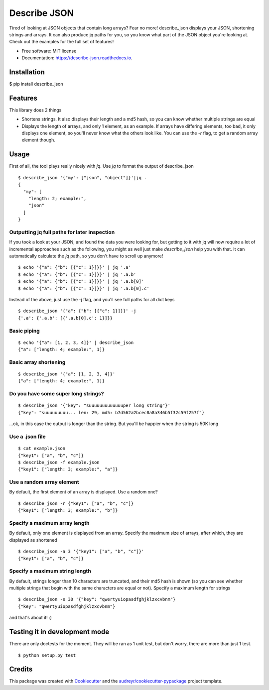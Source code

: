 =============
Describe JSON
=============


.. image:: https://img.shields.io/pypi/v/describe_json.svg
        :target: https://pypi.python.org/pypi/describe_json

.. image:: https://img.shields.io/travis/vladiibine/describe_json.svg
        :target: https://travis-ci.org/vladiibine/describe_json

.. image:: https://readthedocs.org/projects/describe-json/badge/?version=latest
        :target: https://describe-json.readthedocs.io/en/latest/?badge=latest
        :alt: Documentation Status


Tired of looking at JSON objects that contain long arrays? Fear no more!
describe_json displays your JSON, shortening strings and arrays. It can also produce jq paths for you, so you know what part of the JSON object you're looking at. Check out the examples for the full set of features!



* Free software: MIT license
* Documentation: https://describe-json.readthedocs.io.


Installation
------------
$ pip install describe_json


Features
--------
This library does 2 things

* Shortens strings. It also displays their length and a md5 hash, so you can know whether multiple strings are equal
* Displays the length of arrays, and only 1 element, as an example. If arrays have differing elements, too bad, it only displays one element, so you'll never know what the others look like. You can use the `-r` flag, to get a random array element though.

Usage
-----
First of all, the tool plays really nicely with `jq`. Use `jq` to format the output of describe_json

::

  $ describe_json '{"my": ["json", "object"]}'|jq .
  {
    "my": [
      "length: 2; example:",
      "json"
    ]
  }

Outputting jq full paths for later inspection
^^^^^^^^^^^^^^^^^^^^^^^^^^^^^^^^^^^^^^^^^^^^^
If you took a look at your JSON, and found the data you were looking for, 
but getting to it with jq will now require a lot of incremental approaches such as 
the following, you might as well just make `describe_json` help you with that.
It can automatically calculate the `jq` path, so you don't have to scroll up anymore!

::

    $ echo '{"a": {"b": [{"c": 1}]}}' | jq '.a'
    $ echo '{"a": {"b": [{"c": 1}]}}' | jq '.a.b'
    $ echo '{"a": {"b": [{"c": 1}]}}' | jq '.a.b[0]'
    $ echo '{"a": {"b": [{"c": 1}]}}' | jq '.a.b[0].c'


Instead of the above, just use the -j flag, and you'll see full paths for all dict keys

::

    $ describe_json '{"a": {"b": [{"c": 1}]}}' -j
    {'.a': {'.a.b': [{'.a.b[0].c': 1}]}}



Basic piping
^^^^^^^^^^^^

::

  $ echo '{"a": [1, 2, 3, 4]}' | describe_json
  {"a": ["length: 4; example:", 1]}

Basic array shortening
^^^^^^^^^^^^^^^^^^^^^^

::

  $ describe_json '{"a": [1, 2, 3, 4]}'
  {"a": ["length: 4; example:", 1]}


Do you have some super long strings?
^^^^^^^^^^^^^^^^^^^^^^^^^^^^^^^^^^^^^^^^^^

::

    $ describe_json '{"key": "suuuuuuuuuuuuuper long string"}'
    {"key": "suuuuuuuuu... len: 29, md5: b7d562a2bcec0a8a346b5f32c59f257f"}

...ok, in this case the output is longer than the string. But you'll be happier when the string is 50K long

Use a .json file
^^^^^^^^^^^^^^^^^^^^^
::

  $ cat example.json 
  {"key1": ["a", "b", "c"]}
  $ describe_json -f example.json 
  {"key1": ["length: 3; example:", "a"]}


Use a random array element
^^^^^^^^^^^^^^^^^^^^^^^^^^^^^^^^^^^^^^^^^^
By default, the first element of an array is displayed. Use a random one?

::

  $ describe_json -r {"key1": ["a", "b", "c"]}
  {"key1": ["length: 3; example:", "b"]}

Specify a maximum array length
^^^^^^^^^^^^^^^^^^^^^^^^^^^^^^^^^^^^^^^^^^
By default, only one element is displayed from an array. Specify the maximum size of arrays, after which, they are displayed as shortened

::

  $ describe_json -a 3 '{"key1": ["a", "b", "c"]}'
  {"key1": ["a", "b", "c"]}

Specify a maximum string length
^^^^^^^^^^^^^^^^^^^^^^^^^^^^^^^^^^^^^^^^^^
By default, strings longer than 10 characters are truncated, and their md5 hash is shown (so you can see whether multiple strings that begin with the same characters are equal or not). Specify a maximum length for strings

::

  $ describe_json -s 30 '{"key": "qwertyuiopasdfghjklzxcvbnm"}
  {"key": "qwertyuiopasdfghjklzxcvbnm"}


and that's about it! :)

Testing it in development mode
------------------------------
There are only doctests for the moment. They will be ran as 1 unit test, but don't worry, there are more than just 1 test.

::

  $ python setup.py test



Credits
-------

This package was created with Cookiecutter_ and the `audreyr/cookiecutter-pypackage`_ project template.

.. _Cookiecutter: https://github.com/audreyr/cookiecutter
.. _`audreyr/cookiecutter-pypackage`: https://github.com/audreyr/cookiecutter-pypackage
